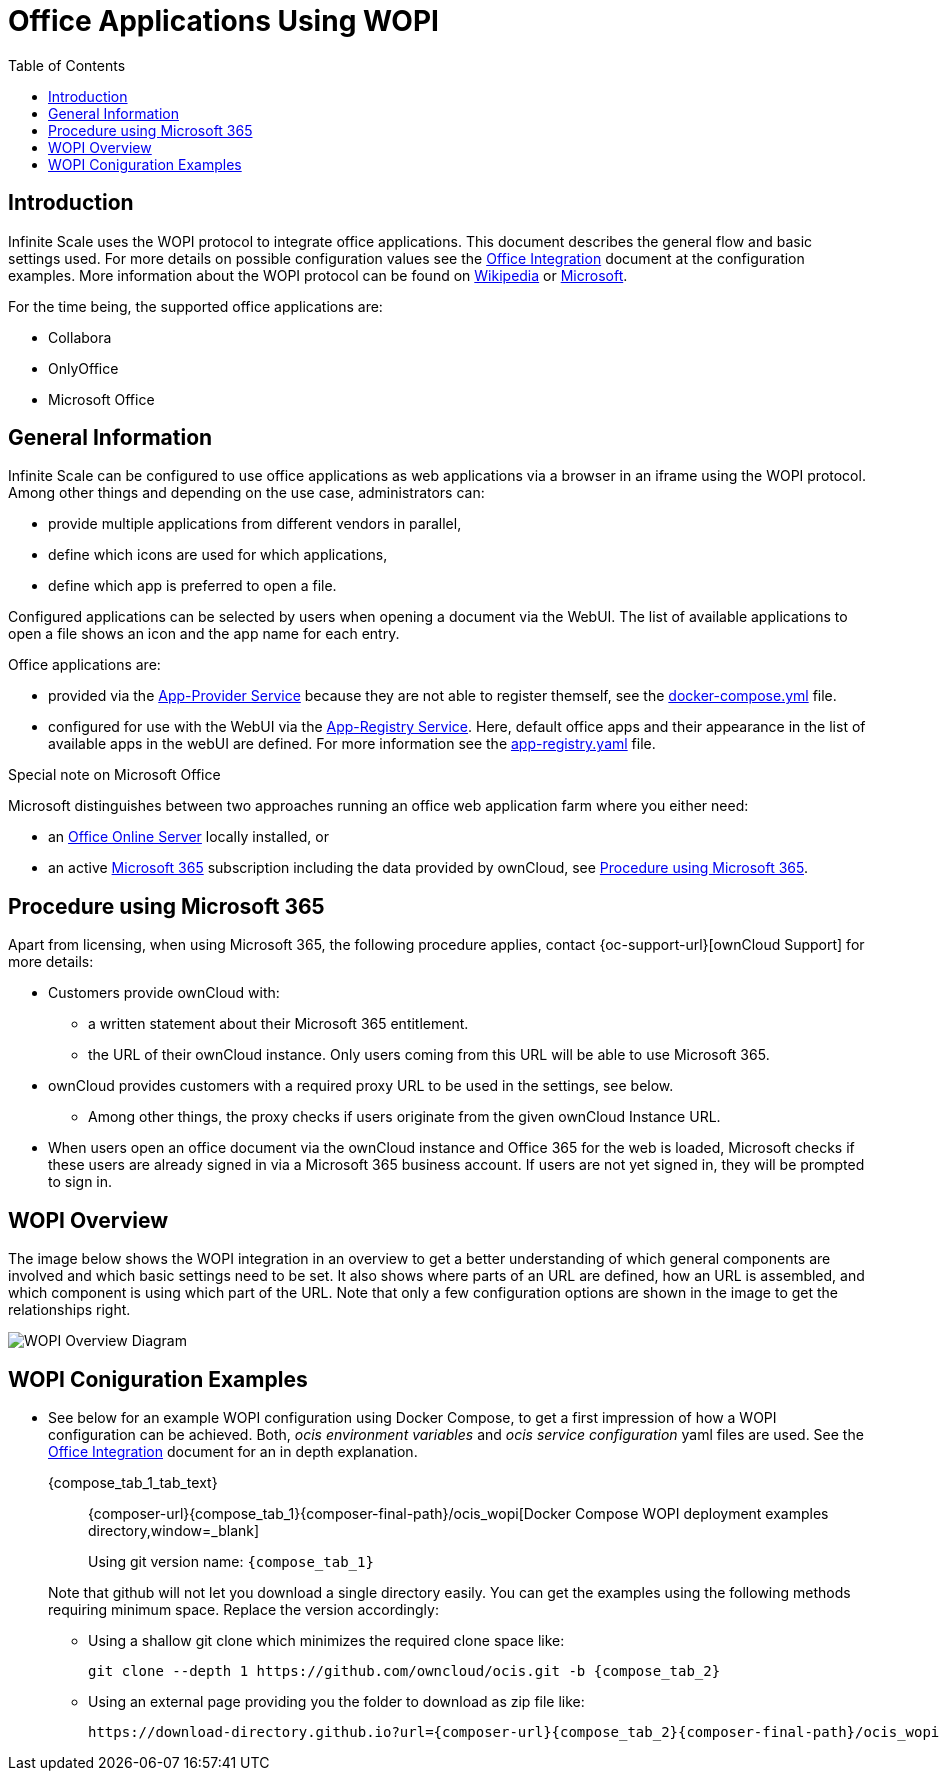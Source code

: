 = Office Applications Using WOPI
:toc: right
:wopi_subdir: /ocis_wopi
:office-online-server-url: https://docs.microsoft.com/de-de/officeonlineserver/deploy-office-online-server
:office365-url: https://products.office.com/en-us/business/office
:download-gh-directory-url: https://download-directory.github.io
:wopi-wiki-url: https://en.wikipedia.org/wiki/Web_Application_Open_Platform_Interface
:wopi-ms-url: https://learn.microsoft.com/en-us/openspecs/office_protocols/ms-wopi/6a8bb410-68ad-47e4-9dc3-6cf29c6b046b

:description: Infinite Scale uses the WOPI protocol to integrate office applications. This document describes the general flow and basic settings used.

== Introduction

{description} For more details on possible configuration values see the xref:conf-examples/office-integration.adoc[Office Integration] document at the configuration examples. More information about the WOPI protocol can be found on {wopi-wiki-url}[Wikipedia,window=_blank] or {wopi-ms-url}[Microsoft,window=_blank].

For the time being, the supported office applications are:

* Collabora
* OnlyOffice
* Microsoft Office

== General Information

Infinite Scale can be configured to use office applications as web applications via a browser in an iframe using the WOPI protocol. Among other things and depending on the use case, administrators can:

* provide multiple applications from different vendors in parallel,
* define which icons are used for which applications,
* define which app is preferred to open a file.

Configured applications can be selected by users when opening a document via the WebUI. The list of available applications to open a file shows an icon and the app name for each entry.

Office applications are:

* provided via the xref:{s-path}/app-provider.adoc[App-Provider Service] because they are not able to register themself, see the xref:#wopi-coniguration-examples[docker-compose.yml] file. 

* configured for use with the WebUI via the xref:{s-path}/app-registry.adoc[App-Registry Service]. Here, default office apps and their appearance in the list of available apps in the webUI are defined. For more information see the xref:#wopi-coniguration-examples[app-registry.yaml] file.

{empty}
[[special-ms-note]]
Special note on Microsoft Office::
--
Microsoft distinguishes between two approaches running an office web application farm where you either need:

- an {office-online-server-url}[Office Online Server] locally installed, or 
- an active {office365-url}[Microsoft 365] subscription including the data provided by ownCloud, see xref:procedure-using-microsoft-365[Procedure using Microsoft 365].
--

== Procedure using Microsoft 365

Apart from licensing, when using Microsoft 365, the following procedure applies, contact {oc-support-url}[ownCloud Support] for more details:

* Customers provide ownCloud with:
** a written statement about their Microsoft 365 entitlement.
** the URL of their ownCloud instance. Only users coming from this URL will be able to use Microsoft 365.
* ownCloud provides customers with a required proxy URL to be used in the settings, see below.
** Among other things, the proxy checks if users originate from the given ownCloud Instance URL.
* When users open an office document via the ownCloud instance and Office 365 for the web is loaded, Microsoft checks if these users are already signed in via a Microsoft 365 business account. If users are not yet signed in, they will be prompted to sign in.

== WOPI Overview

The image below shows the WOPI integration in an overview to get a better understanding of which general components are involved and which basic settings need to be set. It also shows where parts of an URL are defined, how an URL is assembled, and which component is using which part of the URL. Note that only a few configuration options are shown in the image to get the relationships right.

image::deployment/wopi/wopi-overview.svg[WOPI Overview Diagram]

== WOPI Coniguration Examples

* See below for an example WOPI configuration using Docker Compose, to get a first impression of how a WOPI configuration can be achieved. Both, _ocis environment variables_ and _ocis service configuration_ yaml files are used. See the xref:conf-examples/office-integration.adoc[Office Integration] document for an in depth explanation.
+
[tabs]
====
{compose_tab_1_tab_text}::
+
--
{composer-url}{compose_tab_1}{composer-final-path}{wopi_subdir}[Docker Compose WOPI deployment examples directory,window=_blank]

Using git version name: `{compose_tab_1}`
--
ifdef::use_tab_2[]
{compose_tab_2_tab_text}::
+
--
{composer-url}{compose_tab_2}{composer-final-path}{wopi_subdir}[Docker Compose WOPI deployment examples directory,window=_blank]

Using git version name: `{compose_tab_2}`
--
endif::[]
ifdef::use_tab_3[]
{compose_tab_3_tab_text}::
+
--
{composer-url}{compose_tab_2}{composer-final-path}{wopi_subdir}[Docker Compose WOPI deployment examples directory,window=_blank]

Using git version name: `{compose_tab_3}`
--
endif::[]
====
+
--
Note that github will not let you download a single directory easily. You can get the examples using the following methods requiring minimum space. Replace the version accordingly:

* Using a shallow git clone which minimizes the required clone space like:
+
[source,bash,subs="attributes+"]
----
git clone --depth 1 https://github.com/owncloud/ocis.git -b {compose_tab_2}
----

// https://stackoverflow.com/questions/7106012/download-a-single-folder-or-directory-from-a-github-repo

* Using an external page providing you the folder to download as zip file like:
+
[source,plaintext,subs="attributes+"]
----
{download-gh-directory-url}?url={composer-url}{compose_tab_2}{composer-final-path}{wopi_subdir}
----
--
